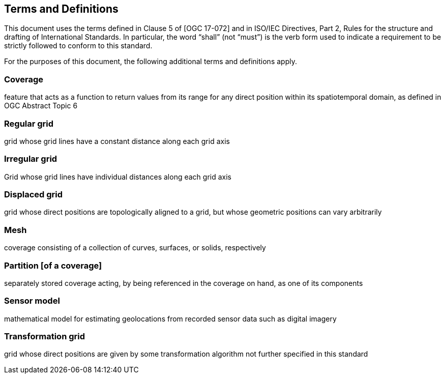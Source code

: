 == Terms and Definitions
This document uses the terms defined in Clause 5 of [OGC 17-072] and in ISO/IEC Directives, Part 2, Rules for the structure and drafting of International Standards. In particular, the word “shall” (not “must”) is the verb form used to indicate a requirement to be strictly followed to conform to this standard.

For the purposes of this document, the following additional terms and definitions apply.

=== Coverage
feature that acts as a function to return values from its range for any direct position within its spatiotemporal domain, as defined in OGC Abstract Topic 6

=== Regular grid
grid whose grid lines have a constant distance along each grid axis

=== Irregular grid
Grid whose grid lines have individual distances along each grid axis

=== Displaced grid
grid whose direct positions are topologically aligned to a grid, but whose geometric positions can vary arbitrarily

=== Mesh
coverage consisting of a collection of curves, surfaces, or solids, respectively

=== Partition [of a coverage]
separately stored coverage acting, by being referenced in the coverage on hand, as one of its components

=== Sensor model
mathematical model for estimating geolocations from recorded sensor data such as digital imagery

=== Transformation grid
grid whose direct positions are given by some transformation algorithm not further specified in this standard
